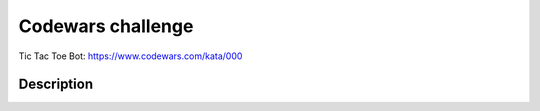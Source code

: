 ======================
Codewars challenge
======================

_`Tic Tac Toe Bot`: https://www.codewars.com/kata/000

Description
-----------

